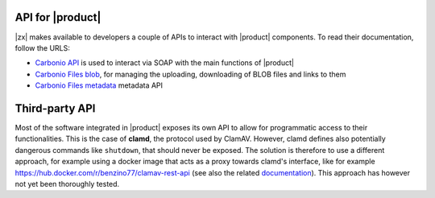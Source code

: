 .. SPDX-FileCopyrightText: 2022 Zextras <https://www.zextras.com/>
..
.. SPDX-License-Identifier: CC-BY-NC-SA-4.0

.. _carbonio-api:

API for |product|
=================

|zx| makes available to developers a couple of APIs to interact with
|product| components. To read their documentation, follow the URLS:

* `Carbonio API <../../apidoc/carbonio/index.html>`_ is used
  to interact via SOAP with the main functions of |product|

* `Carbonio Files blob <../../apidoc/files_blob/index.html>`_, for
  managing the uploading, downloading of BLOB files and links to them

* `Carbonio Files metadata <../../apidoc/files_meta/index.html>`_
  metadata API

Third-party API
===============

Most of the software integrated in |product| exposes its own API to
allow for programmatic access to their functionalities. This is the
case of **clamd**, the protocol used by ClamAV. However, clamd defines
also potentially dangerous commands like ``shutdown``, that should
never be exposed. The solution is therefore to use a different
approach, for example using a docker image that acts as a proxy
towards clamd's interface, like for example
https://hub.docker.com/r/benzino77/clamav-rest-api (see also the
related `documentation
<https://github.com/benzino77/clamav-rest-api>`_). This approach has
however not yet been thoroughly tested.
